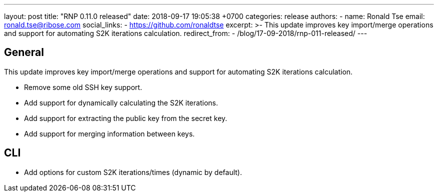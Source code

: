 ---
layout: post
title:  "RNP 0.11.0 released"
date:   2018-09-17 19:05:38 +0700
categories: release
authors:
  - name: Ronald Tse
    email: ronald.tse@ribose.com
    social_links:
      - https://github.com/ronaldtse
excerpt: >-
  This update improves key import/merge operations and support for automating S2K iterations calculation.
redirect_from:
  - /blog/17-09-2018/rnp-011-released/
---

== General

This update improves key import/merge operations and support for automating S2K iterations calculation.

* Remove some old SSH key support.
* Add support for dynamically calculating the S2K iterations.
* Add support for extracting the public key from the secret key.
* Add support for merging information between keys.

== CLI

* Add options for custom S2K iterations/times (dynamic by default).
